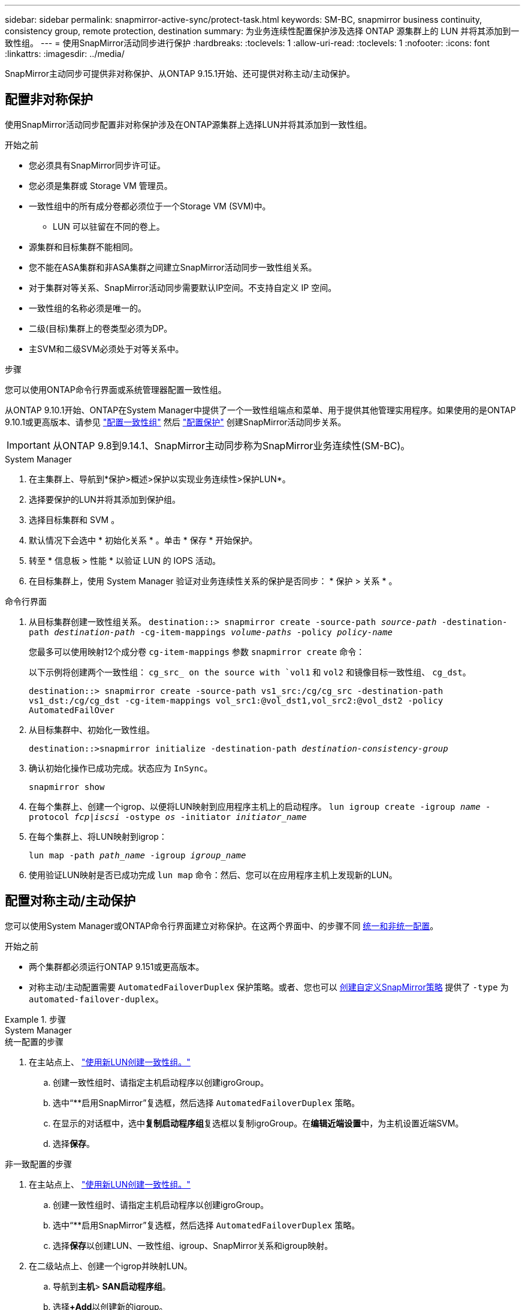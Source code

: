 ---
sidebar: sidebar 
permalink: snapmirror-active-sync/protect-task.html 
keywords: SM-BC, snapmirror business continuity, consistency group, remote protection, destination 
summary: 为业务连续性配置保护涉及选择 ONTAP 源集群上的 LUN 并将其添加到一致性组。 
---
= 使用SnapMirror活动同步进行保护
:hardbreaks:
:toclevels: 1
:allow-uri-read: 
:toclevels: 1
:nofooter: 
:icons: font
:linkattrs: 
:imagesdir: ../media/


[role="lead"]
SnapMirror主动同步可提供非对称保护、从ONTAP 9.15.1开始、还可提供对称主动/主动保护。



== 配置非对称保护

使用SnapMirror活动同步配置非对称保护涉及在ONTAP源集群上选择LUN并将其添加到一致性组。

.开始之前
* 您必须具有SnapMirror同步许可证。
* 您必须是集群或 Storage VM 管理员。
* 一致性组中的所有成分卷都必须位于一个Storage VM (SVM)中。
+
** LUN 可以驻留在不同的卷上。


* 源集群和目标集群不能相同。
* 您不能在ASA集群和非ASA集群之间建立SnapMirror活动同步一致性组关系。
* 对于集群对等关系、SnapMirror活动同步需要默认IP空间。不支持自定义 IP 空间。
* 一致性组的名称必须是唯一的。
* 二级(目标)集群上的卷类型必须为DP。
* 主SVM和二级SVM必须处于对等关系中。


.步骤
您可以使用ONTAP命令行界面或系统管理器配置一致性组。

从ONTAP 9.10.1开始、ONTAP在System Manager中提供了一个一致性组端点和菜单、用于提供其他管理实用程序。如果使用的是ONTAP 9.10.1或更高版本、请参见 link:../consistency-groups/configure-task.html["配置一致性组"] 然后 link:../consistency-groups/protect-task.html["配置保护"] 创建SnapMirror活动同步关系。


IMPORTANT: 从ONTAP 9.8到9.14.1、SnapMirror主动同步称为SnapMirror业务连续性(SM-BC)。

[role="tabbed-block"]
====
.System Manager
--
. 在主集群上、导航到*保护>概述>保护以实现业务连续性>保护LUN*。
. 选择要保护的LUN并将其添加到保护组。
. 选择目标集群和 SVM 。
. 默认情况下会选中 * 初始化关系 * 。单击 * 保存 * 开始保护。
. 转至 * 信息板 > 性能 * 以验证 LUN 的 IOPS 活动。
. 在目标集群上，使用 System Manager 验证对业务连续性关系的保护是否同步： * 保护 > 关系 * 。


--
.命令行界面
--
. 从目标集群创建一致性组关系。
`destination::> snapmirror create -source-path _source-path_ -destination-path _destination-path_ -cg-item-mappings _volume-paths_ -policy _policy-name_`
+
您最多可以使用映射12个成分卷 `cg-item-mappings` 参数 `snapmirror create` 命令：

+
以下示例将创建两个一致性组： `cg_src_ on the source with `vol1` 和 `vol2` 和镜像目标一致性组、 `cg_dst`。

+
`destination::> snapmirror create -source-path vs1_src:/cg/cg_src -destination-path vs1_dst:/cg/cg_dst -cg-item-mappings vol_src1:@vol_dst1,vol_src2:@vol_dst2 -policy AutomatedFailOver`

. 从目标集群中、初始化一致性组。
+
`destination::>snapmirror initialize -destination-path _destination-consistency-group_`

. 确认初始化操作已成功完成。状态应为 `InSync`。
+
`snapmirror show`

. 在每个集群上、创建一个igrop、以便将LUN映射到应用程序主机上的启动程序。
`lun igroup create -igroup _name_ -protocol _fcp|iscsi_ -ostype _os_ -initiator _initiator_name_`
. 在每个集群上、将LUN映射到igrop：
+
`lun map -path _path_name_ -igroup _igroup_name_`

. 使用验证LUN映射是否已成功完成 `lun map` 命令：然后、您可以在应用程序主机上发现新的LUN。


--
====


== 配置对称主动/主动保护

您可以使用System Manager或ONTAP命令行界面建立对称保护。在这两个界面中、的步骤不同 xref:index.html#key-concepts[统一和非统一配置]。

.开始之前
* 两个集群都必须运行ONTAP 9.151或更高版本。
* 对称主动/主动配置需要 `AutomatedFailoverDuplex` 保护策略。或者、您也可以 xref:../data-protection/create-custom-replication-policy-concept.html[创建自定义SnapMirror策略] 提供了 `-type` 为 `automated-failover-duplex`。


.步骤
[role="tabbed-block"]
====
.System Manager
--
.统一配置的步骤
. 在主站点上、 link:../consistency-groups/configure-task.html#create-a-consistency-group-with-new-luns-or-volumes["使用新LUN创建一致性组。"^]
+
.. 创建一致性组时、请指定主机启动程序以创建igroGroup。
.. 选中“**启用SnapMirror”复选框，然后选择 `AutomatedFailoverDuplex` 策略。
.. 在显示的对话框中，选中**复制启动程序组**复选框以复制igroGroup。在**编辑近端设置**中，为主机设置近端SVM。
.. 选择**保存**。




.非一致配置的步骤
. 在主站点上、 link:../consistency-groups/configure-task.html#create-a-consistency-group-with-new-luns-or-volumes["使用新LUN创建一致性组。"^]
+
.. 创建一致性组时、请指定主机启动程序以创建igroGroup。
.. 选中“**启用SnapMirror”复选框，然后选择 `AutomatedFailoverDuplex` 策略。
.. 选择**保存**以创建LUN、一致性组、igroup、SnapMirror关系和igroup映射。


. 在二级站点上、创建一个igrop并映射LUN。
+
.. 导航到**主机**>** SAN启动程序组**。
.. 选择**+Add**以创建新的igroup。
.. 提供**名称**，选择**主机操作系统**，然后选择**启动程序组成员**。
.. 选择**保存**。


. 将新igrop映射到目标LUN。
+
.. 导航到**存储**>** LUN **。
.. 选择要映射到此igrop的所有LUN。
.. 选择**更多**，然后选择**映射到启动程序组**。




--
.命令行界面
--
.统一配置的步骤
. 创建一个新的SnapMirror关系、对应用程序中的所有卷进行分组。请确保指定 `AutomatedFailOverDuplex` 用于建立双向同步复制的策略。
+
`snapmirror create -source-path <source_path> -destination-path <destination_path> -cg-item-mappings <source_volume:@destination_volume> -policy AutomatedFailOverDuplex`

. 初始化SnapMirror关系：
`snapmirror initialize -destination-path <destination-consistency-group>`
. 等待以确认操作已成功 `Mirrored State` 以显示为 `SnapMirrored` 和 `Relationship Status` 作为 `Insync`。
+
`snapmirror show -destination-path <destination_path>`

. 在主机上、根据需要配置主机连接并访问每个集群。
. 建立igrop配置。为本地集群上的启动程序设置首选路径。指定将配置复制到对等集群反向相关性的选项。
+
`SiteA::> igroup create -vserver <svm_name> -os-type <os_type> -igroup <igroup_name> -replication-peer <peer_svm_name> -initiator <host>`

+
`SiteA::> igroup add -vserver <svm_name> -igroup <igroup_name> -os-type <os_type> -initiator <host>`

. 从主机中、发现路径、并验证主机是否具有从首选集群到存储LUN的主动/优化路径。
. 部署应用程序并在集群之间分布VM工作负载、以实现所需的负载平衡。


.非一致配置的步骤
. 创建一个新的SnapMirror关系、对应用程序中的所有卷进行分组。请确保指定`AutomatedFailOver双 工`策略以建立双向同步复制。
+
`snapmirror create -source-path <source_path> -destination-path <destination_path> -cg-item-mappings <source_volume:@destination_volume> -policy AutomatedFailOverDuplex`

. 初始化SnapMirror关系：
`snapmirror initialize -destination-path <destination-consistency-group>`
. 等待以确认操作已成功 `Mirrored State` 以显示为 `SnapMirrored` 和 `Relationship Status` 作为 `Insync`。
+
`snapmirror show -destination-path <destination_path>`

. 在主机上、根据需要配置主机连接并访问每个集群。
. 在源集群和目标集群上建立igrop配置。
+
`# primary site
SiteA::> igroup create -vserver <svm_name> -igroup <igroup_name> -initiator <host_1_name_>`

+
`# secondary site
SiteB::> igroup create -vserver <svm_name> -igroup <igroup_name> -initiator <host_2_name>`

. 从主机中、发现路径、并验证主机是否具有从首选集群到存储LUN的主动/优化路径。
. 部署应用程序并在集群之间分布VM工作负载、以实现所需的负载平衡。


--
====